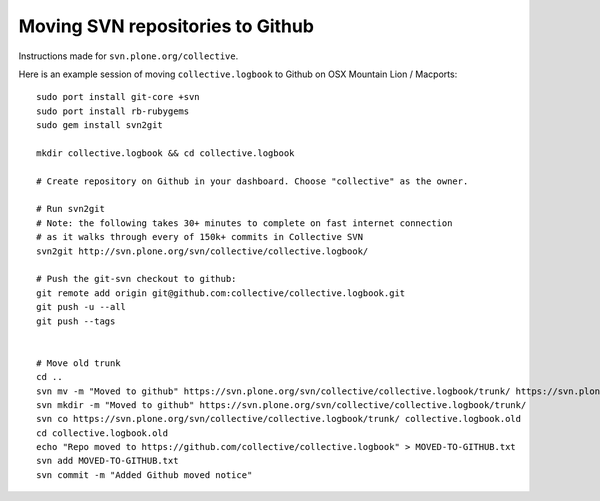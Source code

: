 Moving SVN repositories to Github
-----------------------------------

Instructions made for ``svn.plone.org/collective``.

Here is an example session of moving ``collective.logbook`` to Github on OSX Mountain Lion / Macports::

    sudo port install git-core +svn
    sudo port install rb-rubygems
    sudo gem install svn2git
    
    mkdir collective.logbook && cd collective.logbook
    
    # Create repository on Github in your dashboard. Choose "collective" as the owner.

    # Run svn2git
    # Note: the following takes 30+ minutes to complete on fast internet connection
    # as it walks through every of 150k+ commits in Collective SVN
    svn2git http://svn.plone.org/svn/collective/collective.logbook/
    
    # Push the git-svn checkout to github:
    git remote add origin git@github.com:collective/collective.logbook.git
    git push -u --all
    git push --tags


    # Move old trunk
    cd ..
    svn mv -m "Moved to github" https://svn.plone.org/svn/collective/collective.logbook/trunk/ https://svn.plone.org/svn/collective/collective.logbook/trunk.old
    svn mkdir -m "Moved to github" https://svn.plone.org/svn/collective/collective.logbook/trunk/
    svn co https://svn.plone.org/svn/collective/collective.logbook/trunk/ collective.logbook.old
    cd collective.logbook.old
    echo "Repo moved to https://github.com/collective/collective.logbook" > MOVED-TO-GITHUB.txt
    svn add MOVED-TO-GITHUB.txt
    svn commit -m "Added Github moved notice"
